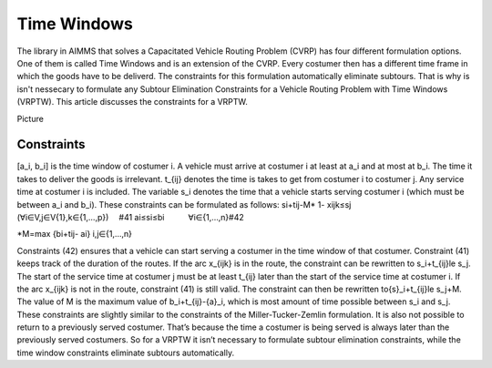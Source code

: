 Time Windows
============
The library in AIMMS that solves a Capacitated Vehicle Routing Problem (CVRP) has four different formulation options. One of them is called Time Windows and is an extension of the CVRP. Every costumer then has a different time frame in which the goods have to be deliverd. The constraints for this formulation automatically eliminate subtours. That is why is isn't nessecary to formulate any Subtour Elimination Constraints for a Vehicle Routing Problem with Time Windows (VRPTW). This article discusses the constraints for a VRPTW.

Picture 

Constraints
-----------

[a_i, b_i] is the time window of costumer i. A vehicle must arrive at costumer i at least at a_i and at most at b_i. The time it takes to deliver the goods is irrelevant. t_{ij} denotes the time is takes to get from costumer i to costumer j. Any service time at costumer i is included. The variable s_i denotes the time that a vehicle starts serving costumer i (which must be between a_i and b_i). 
These constraints can be formulated as follows:
si+tij-M* 1- xijk≤sj   (∀i∈V,j∈V\{1},k∈{1,…,p})     #41
ai≤si≤bi   ∀i∈{1,…,n}#42

*M=max {bi+tij- ai}           i,j∈{1,…,n} 

Constraints (42) ensures that a vehicle can start serving a costumer in the time window of that costumer. Constraint (41) keeps track of the duration of the routes. If the arc x_{ijk} is in the route, the constraint can be rewritten to  s_i+t_{ij}\le s_j. The start of the service time at costumer j must be at least t_{ij} later than the start of the service time at costumer i.  
If the arc x_{ijk} is not in the route, constraint (41) is still valid. The constraint can then be rewritten to{\ s}_i+t_{ij}\le s_j+\ M. The value of M is the maximum value of b_i+t_{ij}-{\ a}_i, which is most amount of time possible between s_i and s_j.  
These constraints are slightly similar to the constraints of the Miller-Tucker-Zemlin formulation. It is also not possible to return to a previously served costumer. That’s because the time a costumer is being served is always later than the previously served costumers. So for a VRPTW it isn’t necessary to formulate subtour elimination constraints, while the time window constraints eliminate subtours automatically. 












